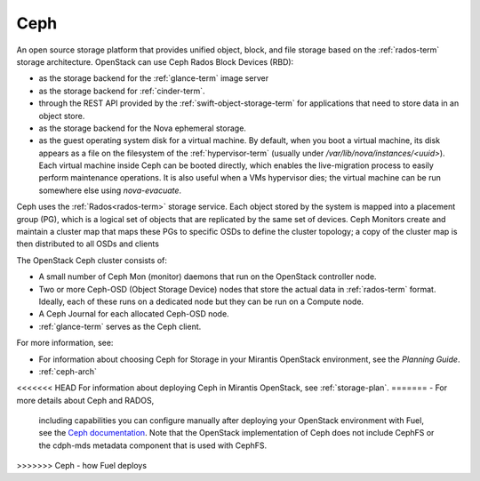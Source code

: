 
.. _ceph-term:

Ceph
----
An open source storage platform
that provides unified object, block, and file storage
based on the :ref:`rados-term` storage architecture.
OpenStack can use Ceph Rados Block Devices (RBD):

- as the storage backend
  for the :ref:`glance-term` image server
- as the storage backend for :ref:`cinder-term`.
- through the REST API provided by the :ref:`swift-object-storage-term`
  for applications that need to store data in an object store.
- as the storage backend for the Nova ephemeral storage.
- as the guest operating system disk for a virtual machine.
  By default, when you boot a virtual machine,
  its disk appears as a file on the filesystem of the :ref:`hypervisor-term`
  (usually under */var/lib/nova/instances/<uuid>*).
  Each virtual machine inside Ceph can be booted directly,
  which enables the live-migration process
  to easily perform maintenance operations.
  It is also useful when a VMs hypervisor dies;
  the virtual machine can be run somewhere else
  using `nova-evacuate`.

Ceph uses the :ref:`Rados<rados-term>` storage service.
Each object stored by the system is mapped into a placement group (PG),
which is a logical set of objects
that are replicated by the same set of devices.
Ceph Monitors create and maintain a cluster map
that maps these PGs to specific OSDs to define the cluster topology;
a copy of the cluster map is then distributed
to all OSDs and clients

The OpenStack Ceph cluster consists of:

- A small number of Ceph Mon (monitor) daemons
  that run on the OpenStack controller node.
- Two or more Ceph-OSD (Object Storage Device) nodes
  that store the actual data in :ref:`rados-term` format.
  Ideally, each of these runs on a dedicated node
  but they can be run on a Compute node.
- A Ceph Journal for each allocated Ceph-OSD node.
- :ref:`glance-term` serves as the Ceph client.

For more information, see:

- For information about choosing Ceph for Storage
  in your Mirantis OpenStack environment,
  see the *Planning Guide*.

- :ref:`ceph-arch`

<<<<<<< HEAD
For information about deploying Ceph in Mirantis OpenStack,
see :ref:`storage-plan`.
=======
- For more details about Ceph and RADOS,
  including capabilities you can configure manually
  after deploying your OpenStack environment with Fuel,
  see the `Ceph documentation <http://ceph.com/docs/master/>`_.
  Note that the OpenStack implementation of Ceph
  does not include CephFS or the cdph-mds metadata component
  that is used with CephFS.
>>>>>>> Ceph - how Fuel deploys

